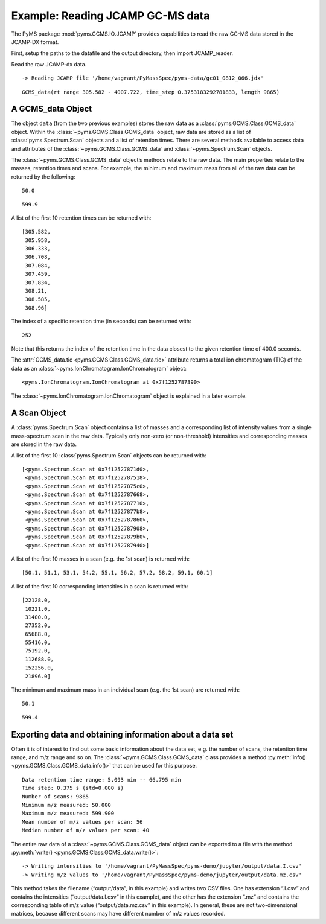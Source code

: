 Example: Reading JCAMP GC-MS data
=================================

The PyMS package :mod:`pyms.GCMS.IO.JCAMP` provides capabilities to read
the raw GC-MS data stored in the JCAMP-DX format.

First, setup the paths to the datafile and the output directory, then
import JCAMP_reader.

.. nbinput:: ipython3
    :execution-count: 1

    import pathlib
    data_directory = pathlib.Path(".").resolve().parent.parent / "pyms-data"
    # Change this if the data files are stored in a different location

    output_directory = pathlib.Path(".").resolve() / "output"

    from pyms.GCMS.IO.JCAMP import JCAMP_reader

Read the raw JCAMP-dx data.

.. nbinput:: ipython3
    :execution-count: 2

    jcamp_file = data_directory / "gc01_0812_066.jdx"
    data = JCAMP_reader(jcamp_file)
    data


.. parsed-literal::

     -> Reading JCAMP file '/home/vagrant/PyMassSpec/pyms-data/gc01_0812_066.jdx'




.. parsed-literal::

    GCMS_data(rt range 305.582 - 4007.722, time_step 0.3753183292781833, length 9865)



A GCMS_data Object
~~~~~~~~~~~~~~~~~~

The object ``data`` (from the two previous examples) stores the raw data
as a :class:`pyms.GCMS.Class.GCMS_data` object. Within the :class:`~pyms.GCMS.Class.GCMS_data`
object, raw data are stored as a list of :class:`pyms.Spectrum.Scan` objects
and a list of retention times. There are several methods available to
access data and attributes of the :class:`~pyms.GCMS.Class.GCMS_data` and :class:`~pyms.Spectrum.Scan` objects.

The :class:`~pyms.GCMS.Class.GCMS_data` object’s methods relate to the raw data. The main
properties relate to the masses, retention times and scans. For example,
the minimum and maximum mass from all of the raw data can be returned by
the following:

.. nbinput:: ipython3
    :execution-count: 3

    data.min_mass





.. parsed-literal::

    50.0



.. nbinput:: ipython3
    :execution-count: 4

    data.max_mass




.. parsed-literal::

    599.9



A list of the first 10 retention times can be returned with:

.. nbinput:: ipython3
    :execution-count: 5

    data.time_list[:10]




.. parsed-literal::

    [305.582,
     305.958,
     306.333,
     306.708,
     307.084,
     307.459,
     307.834,
     308.21,
     308.585,
     308.96]



The index of a specific retention time (in seconds) can be returned
with:

.. nbinput:: ipython3
    :execution-count: 6

    data.get_index_at_time(400.0)




.. parsed-literal::

    252



Note that this returns the index of the retention time in the data
closest to the given retention time of 400.0 seconds.

The :attr:`GCMS_data.tic <pyms.GCMS.Class.GCMS_data.tic>` attribute returns a total ion chromatogram (TIC)
of the data as an :class:`~pyms.IonChromatogram.IonChromatogram` object:

.. nbinput:: ipython3
    :execution-count: 7

    data.tic




.. parsed-literal::

    <pyms.IonChromatogram.IonChromatogram at 0x7f1252787390>



The :class:`~pyms.IonChromatogram.IonChromatogram` object is explained in a later example.

A Scan Object
~~~~~~~~~~~~~

A :class:`pyms.Spectrum.Scan` object contains a list of masses and a
corresponding list of intensity values from a single mass-spectrum scan
in the raw data. Typically only non-zero (or non-threshold) intensities
and corresponding masses are stored in the raw data.

A list of the first 10 :class:`pyms.Spectrum.Scan` objects can be returned
with:

.. nbinput:: ipython3
    :execution-count: 8

    scans = data.scan_list
    scans[:10]




.. parsed-literal::

    [<pyms.Spectrum.Scan at 0x7f12527871d0>,
     <pyms.Spectrum.Scan at 0x7f1252787518>,
     <pyms.Spectrum.Scan at 0x7f12527875c0>,
     <pyms.Spectrum.Scan at 0x7f1252787668>,
     <pyms.Spectrum.Scan at 0x7f1252787710>,
     <pyms.Spectrum.Scan at 0x7f12527877b8>,
     <pyms.Spectrum.Scan at 0x7f1252787860>,
     <pyms.Spectrum.Scan at 0x7f1252787908>,
     <pyms.Spectrum.Scan at 0x7f12527879b0>,
     <pyms.Spectrum.Scan at 0x7f1252787940>]



A list of the first 10 masses in a scan (e.g. the 1st scan) is returned
with:

.. nbinput:: ipython3
    :execution-count: 9

    scans[0].mass_list[:10]




.. parsed-literal::

    [50.1, 51.1, 53.1, 54.2, 55.1, 56.2, 57.2, 58.2, 59.1, 60.1]



A list of the first 10 corresponding intensities in a scan is returned
with:

.. nbinput:: ipython3
    :execution-count: 10

    scans[0].intensity_list[:10]




.. parsed-literal::

    [22128.0,
     10221.0,
     31400.0,
     27352.0,
     65688.0,
     55416.0,
     75192.0,
     112688.0,
     152256.0,
     21896.0]



The minimum and maximum mass in an individual scan (e.g. the 1st scan)
are returned with:

.. nbinput:: ipython3
    :execution-count: 11

    scans[0].min_mass




.. parsed-literal::

    50.1



.. nbinput:: ipython3
    :execution-count: 12

    scans[0].max_mass




.. parsed-literal::

    599.4



Exporting data and obtaining information about a data set
~~~~~~~~~~~~~~~~~~~~~~~~~~~~~~~~~~~~~~~~~~~~~~~~~~~~~~~~~

Often it is of interest to find out some basic information about the
data set, e.g. the number of scans, the retention time range, and m/z
range and so on. The :class:`~pyms.GCMS.Class.GCMS_data` class provides a method :py:meth:`info() <pyms.GCMS.Class.GCMS_data.info()>`
that can be used for this purpose.

.. nbinput:: ipython3
    :execution-count: 13

    data.info()


.. parsed-literal::

     Data retention time range: 5.093 min -- 66.795 min
     Time step: 0.375 s (std=0.000 s)
     Number of scans: 9865
     Minimum m/z measured: 50.000
     Maximum m/z measured: 599.900
     Mean number of m/z values per scan: 56
     Median number of m/z values per scan: 40


The entire raw data of a :class:`~pyms.GCMS.Class.GCMS_data` object can be exported to a file
with the method :py:meth:`write() <pyms.GCMS.Class.GCMS_data.write()>`:

.. nbinput:: ipython3
    :execution-count: 14

    data.write(output_directory / "data")


.. parsed-literal::

     -> Writing intensities to '/home/vagrant/PyMassSpec/pyms-demo/jupyter/output/data.I.csv'
     -> Writing m/z values to '/home/vagrant/PyMassSpec/pyms-demo/jupyter/output/data.mz.csv'


This method takes the filename (“output/data”, in this example) and
writes two CSV files. One has extension “.I.csv” and contains the
intensities (“output/data.I.csv” in this example), and the other has the
extension “.mz” and contains the corresponding table of m/z value
(“output/data.mz.csv” in this example). In general, these are not
two-dimensional matrices, because different scans may have different
number of m/z values recorded.

